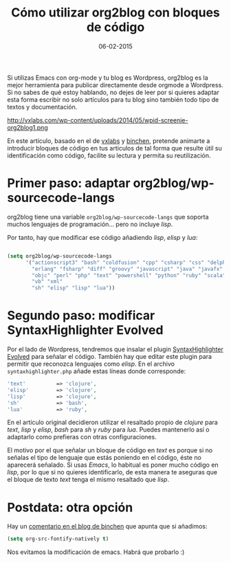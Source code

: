 #+TITLE: Cómo utilizar org2blog con bloques de código
#+DESCRIPTION:
#+DATE: 06-02-2015
#+OPTIONS:
#+TAGS: emacs, org2blog, lisp, elisp, highlight
#+CATEGORY: emacs, org-mode, wordpress
Si utilizas Emacs con org-mode y tu blog es Wordpress, org2blog es la mejor herramienta para publicar directamente desde orgmode a Wordpress. Si no sabes de qué estoy hablando, no dejes de leer por si quieres adaptar esta forma escribir no solo artículos para tu blog sino también todo tipo de textos y documentación.

#+HTML: <!--more-->

http://vxlabs.com/wp-content/uploads/2014/05/wpid-screenie-org2blog1.png
#+ATTR_HTML: alt="captura de pantalla del emacs de vxlabs"

En este artículo, basado en el de [[http://vxlabs.com/2014/05/25/emacs-24-with-prelude-org2blog-and-wordpress/][vxlabs]] y [[http://blog.binchen.org/posts/how-to-use-org2blog-effectively-as-a-programmer.html][binchen]], pretende animarte a introducir bloques de código en tus artículos de tal forma que resulte útil su identificación como código, facilite su lectura y permita su reutilización.

* Primer paso: adaptar org2blog/wp-sourcecode-langs
org2blog tiene una variable =org2blog/wp-sourcecode-langs= que soporta muchos lenguajes de programación... pero no incluye /lisp/.

Por tanto, hay que modificar ese código añadiendo /lisp/, /elisp/ y /lua/:

#+BEGIN_SRC lisp

(setq org2blog/wp-sourcecode-langs
      '("actionscript3" "bash" "coldfusion" "cpp" "csharp" "css" "delphi"
        "erlang" "fsharp" "diff" "groovy" "javascript" "java" "javafx" "matlab"
        "objc" "perl" "php" "text" "powershell" "python" "ruby" "scala" "sql"
        "vb" "xml"
        "sh" "elisp" "lisp" "lua"))
#+END_SRC
* Segundo paso: modificar SyntaxHighlighter Evolved
Por el lado de Wordpress, tendremos que insalar el plugin [[http://www.viper007bond.com/wordpress-plugins/syntaxhighlighter/][SyntaxHighlighter Evolved]] para señalar el código. También hay que editar este plugin para permitir que reconozca lenguajes como /elisp/. En el archivo =syntaxhighlighter.php= añade estas líneas donde corresponde:

#+BEGIN_SRC php
           'text'          => 'clojure',
           'elisp'         => 'clojure',
           'lisp'          => 'clojure',
           'sh'            => 'bash',
           'lua'           => 'ruby',

#+END_SRC

En el artículo original decidieron utilizar el resaltado propio de /clojure/ para /text/, /lisp/ y /elisp/, /bash/ para /sh/ y /ruby/ para /lua/. Puedes mantenerlo así o adaptarlo como prefieras con otras configuraciones.

El motivo por el que señalar un bloque de código en /text/ es porque si no señalas el tipo de lenguaje que estás poniendo en el código, éste no aparecerá señalado. Si usas /Emacs/, lo habitual es poner mucho código en /lisp/, por lo que si no quieres identificarlo, de esta manera te aseguras que el bloque de texto /text/ tenga el mismo resaltado que /lisp/.

* Postdata: otra opción
Hay un [[http://blog.binchen.org/posts/how-to-use-org2blog-effectively-as-a-programmer.html#comment-1348043006][comentario en el blog de binchen]] que apunta que si añadimos:
#+BEGIN_SRC lisp
(setq org-src-fontify-natively t)
#+END_SRC
Nos evitamos la modificación de emacs. Habrá que probarlo :)
